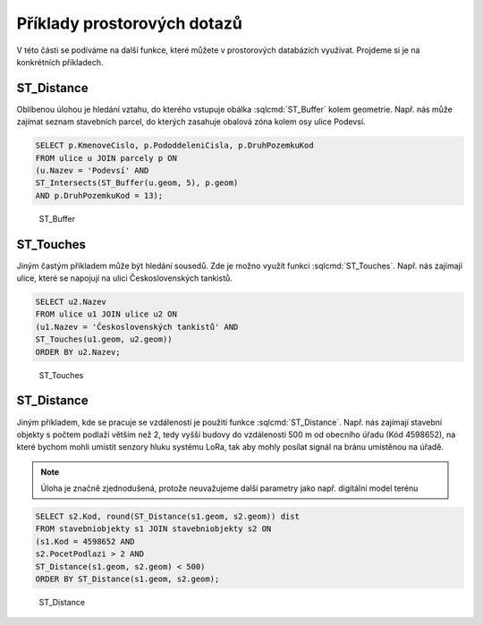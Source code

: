 .. index::
   single: Příklady prostorových dotazů

Příklady prostorových dotazů
----------------------------

V této části se podíváme na další funkce, které můžete
v prostorových databázích využívat. Projdeme si je
na konkrétních příkladech.

ST_Distance
===========

Oblíbenou úlohou je hledání vztahu, do kterého vstupuje
obálka :sqlcmd:`ST_Buffer` kolem geometrie. Např. nás může zajímat seznam stavebních
parcel, do kterých zasahuje obalová zóna kolem osy ulice Podevsí.

.. code-block:: sql

   SELECT p.KmenoveCislo, p.PododdeleniCisla, p.DruhPozemkuKod
   FROM ulice u JOIN parcely p ON
   (u.Nazev = 'Podevsí' AND
   ST_Intersects(ST_Buffer(u.geom, 5), p.geom)
   AND p.DruhPozemkuKod = 13);

.. figure:: images/ssql6.png
   :class: large

   ST_Buffer

ST_Touches
==========

Jiným častým příkladem může být hledání sousedů. Zde je možno
využít funkci :sqlcmd:`ST_Touches`. Např. nás zajímají ulice,
které se napojují na ulici Československých tankistů.

.. code-block:: sql

   SELECT u2.Nazev
   FROM ulice u1 JOIN ulice u2 ON
   (u1.Nazev = 'Československých tankistů' AND
   ST_Touches(u1.geom, u2.geom))
   ORDER BY u2.Nazev;

.. figure:: images/ssql7.png
   :class: large

   ST_Touches

ST_Distance
===========

Jiným příkladem, kde se pracuje se vzdáleností je použití funkce
:sqlcmd:`ST_Distance`. Např. nás zajímají stavební objekty s počtem podlaží
větším než 2, tedy vyšší budovy do vzdálenosti 500 m od obecního úřadu (Kód 4598652),
na které bychom mohli umístit senzory hluku systému LoRa, tak aby mohly posílat
signál na bránu umístěnou na úřadě.

.. note:: Úloha je značně zjednodušená, protože neuvažujeme další parametry
   jako např. digitální model terénu

.. code-block:: sql

   SELECT s2.Kod, round(ST_Distance(s1.geom, s2.geom)) dist
   FROM stavebniobjekty s1 JOIN stavebniobjekty s2 ON
   (s1.Kod = 4598652 AND
   s2.PocetPodlazi > 2 AND
   ST_Distance(s1.geom, s2.geom) < 500)
   ORDER BY ST_Distance(s1.geom, s2.geom);

.. figure:: images/ssql8.png
   :class: large

   ST_Distance
